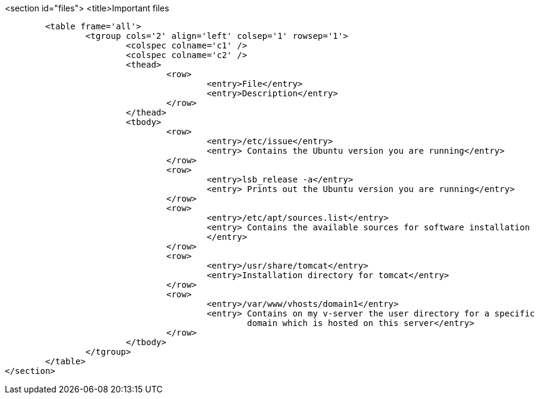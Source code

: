 <section id="files">
	<title>Important files

	<table frame='all'>
		<tgroup cols='2' align='left' colsep='1' rowsep='1'>
			<colspec colname='c1' />
			<colspec colname='c2' />
			<thead>
				<row>
					<entry>File</entry>
					<entry>Description</entry>
				</row>
			</thead>
			<tbody>
				<row>
					<entry>/etc/issue</entry>
					<entry> Contains the Ubuntu version you are running</entry>
				</row>
				<row>
					<entry>lsb_release -a</entry>
					<entry> Prints out the Ubuntu version you are running</entry>
				</row>
				<row>
					<entry>/etc/apt/sources.list</entry>
					<entry> Contains the available sources for software installation
					</entry>
				</row>
				<row>
					<entry>/usr/share/tomcat</entry>
					<entry>Installation directory for tomcat</entry>
				</row>
				<row>
					<entry>/var/www/vhosts/domain1</entry>
					<entry> Contains on my v-server the user directory for a specific
						domain which is hosted on this server</entry>
				</row>
			</tbody>
		</tgroup>
	</table>
</section>